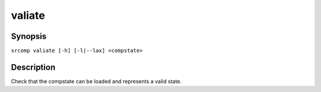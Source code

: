 valiate
=======

Synopsis
--------

``srcomp valiate [-h] [-l|--lax] <compstate>``

Description
-----------

Check that the compstate can be loaded and represents a valid state.
